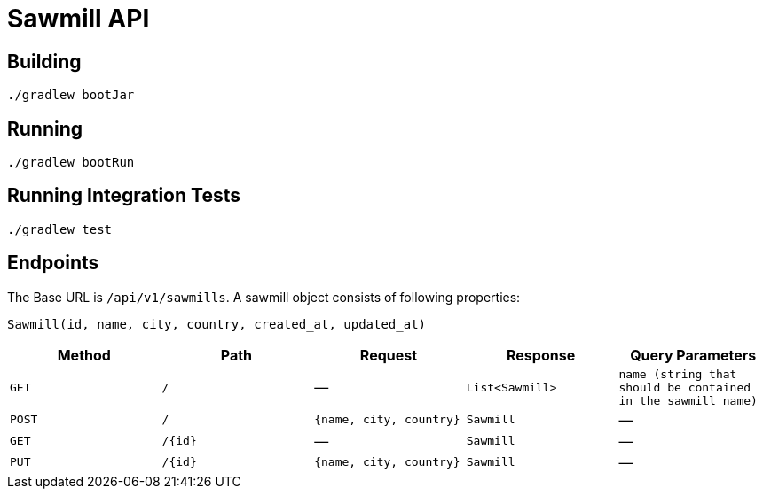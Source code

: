 = Sawmill API

== Building

[source,shell]
----
./gradlew bootJar
----

== Running

[source,shell]
----
./gradlew bootRun
----

== Running Integration Tests

[source,shell]
----
./gradlew test
----

== Endpoints

The Base URL is `/api/v1/sawmills`. A sawmill object consists of following properties:

[source]
----
Sawmill(id, name, city, country, created_at, updated_at)
----

|===
|Method |Path |Request |Response| Query Parameters

|`GET` |`/` |― |`List<Sawmill>` |`name (string that should be contained in the sawmill name)`
|`POST` |`/` |`{name, city, country}` |`Sawmill` |―
|`GET` |`/{id}` |― |`Sawmill` |―
|`PUT` |`/{id}` |`{name, city, country}` |`Sawmill` |―
|===